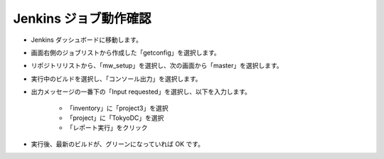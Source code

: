 Jenkins ジョブ動作確認
======================

* Jenkins ダッシュボードに移動します。
* 画面右側のジョブリストから作成した「getconfig」を選択します。
* リポジトリリストから、「mw_setup」を選択し、次の画面から「master」を選択します。
* 実行中のビルドを選択し、「コンソール出力」を選択します。
* 出力メッセージの一番下の「Input requested」を選択し、以下を入力します。

   - 「inventory」に「project3」を選択
   - 「project」に「TokyoDC」を選択
   - 「レポート実行」をクリック

* 実行後、最新のビルドが、グリーンになっていれば OK です。


